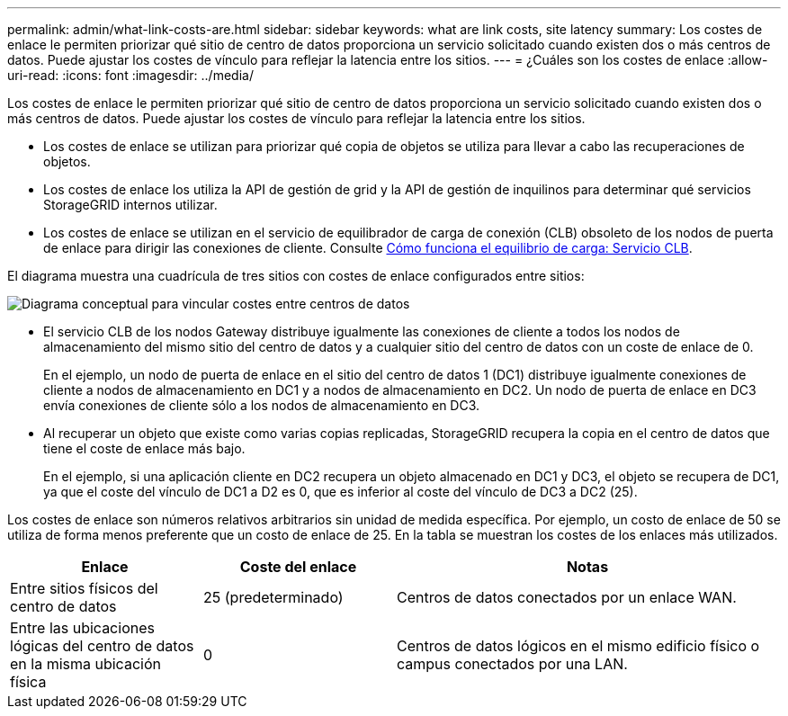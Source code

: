 ---
permalink: admin/what-link-costs-are.html 
sidebar: sidebar 
keywords: what are link costs, site latency 
summary: Los costes de enlace le permiten priorizar qué sitio de centro de datos proporciona un servicio solicitado cuando existen dos o más centros de datos. Puede ajustar los costes de vínculo para reflejar la latencia entre los sitios. 
---
= ¿Cuáles son los costes de enlace
:allow-uri-read: 
:icons: font
:imagesdir: ../media/


[role="lead"]
Los costes de enlace le permiten priorizar qué sitio de centro de datos proporciona un servicio solicitado cuando existen dos o más centros de datos. Puede ajustar los costes de vínculo para reflejar la latencia entre los sitios.

* Los costes de enlace se utilizan para priorizar qué copia de objetos se utiliza para llevar a cabo las recuperaciones de objetos.
* Los costes de enlace los utiliza la API de gestión de grid y la API de gestión de inquilinos para determinar qué servicios StorageGRID internos utilizar.
* Los costes de enlace se utilizan en el servicio de equilibrador de carga de conexión (CLB) obsoleto de los nodos de puerta de enlace para dirigir las conexiones de cliente. Consulte xref:how-load-balancing-works-clb-service.adoc[Cómo funciona el equilibrio de carga: Servicio CLB].


El diagrama muestra una cuadrícula de tres sitios con costes de enlace configurados entre sitios:

image::../media/link_costs.gif[Diagrama conceptual para vincular costes entre centros de datos]

* El servicio CLB de los nodos Gateway distribuye igualmente las conexiones de cliente a todos los nodos de almacenamiento del mismo sitio del centro de datos y a cualquier sitio del centro de datos con un coste de enlace de 0.
+
En el ejemplo, un nodo de puerta de enlace en el sitio del centro de datos 1 (DC1) distribuye igualmente conexiones de cliente a nodos de almacenamiento en DC1 y a nodos de almacenamiento en DC2. Un nodo de puerta de enlace en DC3 envía conexiones de cliente sólo a los nodos de almacenamiento en DC3.

* Al recuperar un objeto que existe como varias copias replicadas, StorageGRID recupera la copia en el centro de datos que tiene el coste de enlace más bajo.
+
En el ejemplo, si una aplicación cliente en DC2 recupera un objeto almacenado en DC1 y DC3, el objeto se recupera de DC1, ya que el coste del vínculo de DC1 a D2 es 0, que es inferior al coste del vínculo de DC3 a DC2 (25).



Los costes de enlace son números relativos arbitrarios sin unidad de medida específica. Por ejemplo, un costo de enlace de 50 se utiliza de forma menos preferente que un costo de enlace de 25. En la tabla se muestran los costes de los enlaces más utilizados.

[cols="1a,1a,2a"]
|===
| Enlace | Coste del enlace | Notas 


 a| 
Entre sitios físicos del centro de datos
 a| 
25 (predeterminado)
 a| 
Centros de datos conectados por un enlace WAN.



 a| 
Entre las ubicaciones lógicas del centro de datos en la misma ubicación física
 a| 
0
 a| 
Centros de datos lógicos en el mismo edificio físico o campus conectados por una LAN.

|===